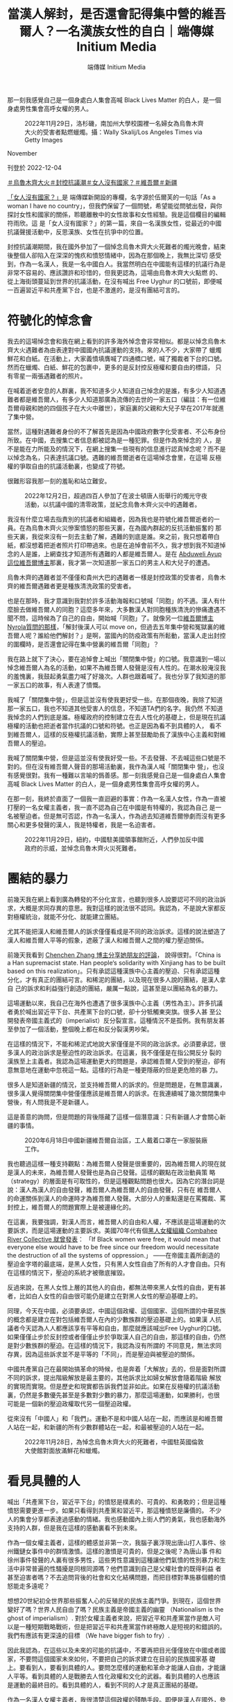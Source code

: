 #+title: 當漢人解封，是否還會記得集中營的維吾爾人？一名漢族女性的自白｜端傳媒 Initium Media
#+author: 端傳媒 Initium Media

那一刻我感覺自己是一個身處白人集會高喊 Black Lives Matter 的白人，是一個身處男性集會高呼女權的男人。

#+caption: 2022年11月29日，洛杉磯，南加州大學校園裡一名婦女為烏魯木齊大火的受害者點燃蠟燭。攝：Wally Skalij/Los Angeles Times via Getty Images
[[file:20221204-her-country-reflection-china-protest/94a2587766cb45d9a1d6459607705140.jpg]]

November

刊登於 2022-12-04

[[https://theinitium.com/tags/_3565][＃烏魯木齊大火]][[https://theinitium.com/tags/_3553][＃封控抗議潮]][[https://theinitium.com/tags/_3435][＃女人沒有國家？]][[https://theinitium.com/tags/_215][＃維吾爾]][[https://theinitium.com/tags/_214][＃新疆]]

[[https://theinitium.com/channel/her-country][「女人沒有國家？」]]是 端傳媒新開設的專欄，名字源於伍爾芙的一句話「As a woman I have no country」，但我們保留了一個問號，希望能從問號出發，與你探討女性和國家的關係，聆聽離散中的女性故事和女性經驗。我是這個欄目的編輯符雨欣。這 是「女人沒有國家？」的第一篇，來自一名漢族女性，從最近的中國抗議聲援活動中，反思漢族、女性在抗爭中的位置。

封控抗議潮期間，我在國外參加了一個悼念烏魯木齊大火死難者的燭光晚會，結束後整個人卻陷入在深深的愧疚和憤怒情緒中，因為在那個晚上，我無比深切 感受到，作為一名漢人，我是一名中國白人。我當然明白在中國能有這樣的抗議行為是非常不容易的、應該讚許和珍惜的，但我更認為，這場由烏魯木齊大火點燃 的、從上海街頭蔓延到世界的抗議活動，在沒有喊出 Free Uyghur 的口號前，即便喊一百遍習近平和共產黨下台，也是不激進的，是沒有團結可言的。

* 符號化的悼念會
:PROPERTIES:
:CUSTOM_ID: 符號化的悼念會
:END:
我去的這場悼念會和我在網上看到的許多海外悼念會非常相似。都是以悼念烏魯木齊大火遇難者為由表達對中國國內抗議運動的支持。來的人不少，大家帶了 蠟燭鮮花和白紙。在活動上，大家義憤填膺喊了四通橋口號，喊了獨裁者下台的口號。然而在蠟燭、白紙、鮮花的包裹中，更多的是反封控反極權和要自由的標語， 只有零星一兩張遇難者的照片。

在喊着逝者安息的人群裏，我不知道多少人知道自己悼念的是誰，有多少人知道遇難者都是維吾爾人，有多少人知道那廣為流傳的去世的一家五口（編註：有一位維吾爾母親和她的四個孩子在大火中離世），家庭裏的父親和大兒子早在2017年就進了集中營。

當然，這種對遇難者身份的不了解首先是因為中國政府數字化受害者、不公布身份所致。在中國，去搜集亡者信息都被認為是一種犯罪。但是作為來悼念的 人，是不是能在力所能及的情況下，在網上搜集一些現有的信息進行認真悼念呢？而不是以悼念為名，只表達抗議口號。遇難的維吾爾逝者在這場悼念會里，在這場 反極權的爭取自由的抗議活動裏，也變成了符號。

很難形容我那一刻的羞恥和站立難安。

#+caption: 2022年12月2日，超過四百人參加了在波士頓唐人街舉行的燭光守夜活動，以抗議中國的清零政策，並紀念烏魯木齊火災中的遇難者。
[[file:20221204-her-country-reflection-china-protest/5000275ef7964168a5f09e0406506737.jpg]]

我沒有什麼立場去指責別的抗議者和組織者，因為我也是符號化維吾爾逝者的一員。在為烏魯木齊火災慘案憤怒的那些天裏，在為國內群起的反抗活動振奮的 那些天裏，我從來沒有一刻去主動了解，遇難的到底是誰。來之前，我只想着帶白紙，都沒想着把逝者照片打印帶過來。也是在追悼會前不久，我才想到我不知道悼 念的人是誰，上網查找才知道所有遇難的人都是維吾爾人。是在 [[https://twitter.com/AbduwelA/status/1596478204134440961][Abduweli Ayup 這位維吾爾博主]]那裏，我才第一次知道那一家五口的男主人和大兒子的遭遇。

烏魯木齊的遇難者並不僅僅和貴州大巴的遇難者一樣是封控政策的受害者，烏魯木齊的維吾爾遇難者更是種族清洗政策的受害者。

也是在那時，我才意識到我對於許多活動海報和口號喊「同胞」的不適。漢人有什麼臉去做維吾爾人的同胞？這麼多年來，大多數漢人對同胞種族清洗的慘痛遭遇不聞不問，這時候為了自己的自由，開始喊「同胞」了。就像另一位[[https://twitter.com/nyrola/status/1596803398447366144][維吾爾博主Nyrola質問的那樣]]，「解封後漢人可以 move on，但過去五年集中營和冤獄裏的維吾爾人呢？誰給他們解封？」是啊，當國內的防疫政策有所鬆動，當漢人走出封控的圍欄時，是否還會記得在集中營裏的維吾爾「同胞」？

我在路上就下了決心，要在追悼會上喊出「關閉集中營」的口號。我意識到一場以悼念維吾爾人為名的活動，如果不為維吾爾人發聲是沒有人性的。在潮水般淹沒我的羞愧裏，我鼓起勇氣盡力喊了好幾次。人群也跟着喊了。我也分享了我知道的那一家五口的故事，有人表達了憤慨。

我喊了「關閉集中營」，但是這並沒有使我更好受一些。在那個夜晚，我除了知道那一家五口，我也不知道其他受害人的信息，不知道TA們的名字。我仍然 不知道我悼念的人們到底是誰。極權政府的控制建立在去人性化的基礎上，但是現在抗議極權的活動也把逝者當作抗議的口號和符號。也正是因為看不到具體的人， 看不到維吾爾人，這樣的反極權抗議活動，實際上甚至鼓勵助長了漢族中心主義和對維吾爾人的壓迫。

我喊了關閉集中營，但是這並沒有使我好受一些。不去發聲、不去喊這些口號是不對的。但在沒有維吾爾人聲音的那場活動裏，我作為漢人喊「關閉集中 營」，也沒有感覺很對。我有一種難以言喻的僞善感。那一刻我感覺自己是一個身處白人集會高喊 Black Lives Matter 的白人，是一個身處男性集會高呼女權的男人。

在那一刻，我終於直面了一個我一直迴避的事實：作為一名漢人女性，作為一直被打壓的一名女權主義者，我一直不認為自己在中國是有特權的，我認為自己 是一名被壓迫者。但是無可否認，作為一名漢人，作為過去知道維吾爾慘劇而沒有更多關心和更多發聲的漢人，我是特權者，我是一名迫害者。

#+caption: 2022年11月29日，紐約，中國駐美國領事館附近，人們參加反中國政府的示威，並悼念烏魯木齊火災死難者。
[[file:20221204-her-country-reflection-china-protest/f95808f3d3af462eb1d31e1905363e5f.jpg]]


* 團結的暴力
:PROPERTIES:
:CUSTOM_ID: 團結的暴力
:END:
前幾天我在網上看到廣為轉發的不分化宣言，也聽到很多人說要認可不同的政治訴求，大概是求同存異的意思。我對這樣的說法很不認同。我認為，不是說大家都反對極權統治，就能不分化、就能建立團結。

尤其不能把漢人和維吾爾人的訴求僅僅看成是不同的政治訴求。這樣的說法塑造了漢人和維吾爾人平等的假象，遮蔽了漢人和維吾爾人之間的權力壓迫關係。

前幾天我看到 [[https://twitter.com/chenchenzh/status/1597316289776988160][Chenchen Zhang 博主分享她朋友的評論]]， 說得很對。「China is a Han supremacist state. Han people‘s solidarity with Xinjiang has to be built based on this realization」。只有承認這種漢族中心主義的壓迫、只有承認這種分化，才有真正的團結可言。和稀泥的團結，以及現在很多人說的團結，是漢人拿自 己的訴求和利益強行創造的團結，嚴厲一點說，這甚至是以團結為名的暴力。

這場運動以來，我自己在海外也遭遇了很多漢族中心主義（男性為主）。許多抗議者勇於喊出習近平下台、共產黨下台的口號，卻十分牴觸東突旗。很多人甚 至公開發表帝國主義式的（imperialist）反分裂宣言。這種情況不是孤例。我有朋友甚至參加了一個活動，整個晚上都在和反分裂漢男吵架。

在這樣的情況下，不能和稀泥式地說大家僅僅是不同的政治訴求。必須要承認，很多漢人的政治訴求是壓迫性的政治訴求。在這裏，我不僅僅是在指公開反分 裂的漢族至上主義者。我認為這場運動更大的問題是，承認維吾爾人受到的壓迫，卻有意無意地在運動中忽視這一點。這樣的行為是一種更隱蔽的但是更危險的暴 力。

很多人是知道新疆的情況，並支持維吾爾人的訴求的。但是問題是，在無意識裏，很多漢人覺得關閉集中營僅僅應該是維吾爾人的訴求。在我連續喊了幾次關閉集中營後，有人問我是不是新疆人。

這是善意的詢問，但是問題的背後隱藏了這樣一個潛意識：只有新疆人才會關心新疆的事情。

#+caption: 2020年6月18日中國新疆維吾爾自治區，工人戴着口罩在一家服裝廠工作。
[[file:20221204-her-country-reflection-china-protest/724038d89008479ab95cd6225d4b0c7a.jpg]]

我也聽過這樣一種支持觀點：為維吾爾人發聲是很重要的，因為維吾爾人的現在就是漢人的未來，為維吾爾人發聲也是為自己發聲。這樣的觀點在政治動員策 略（strategy）的層面是有可取性的，但是這種觀點問題也很大。因為它的潛台詞是說：漢人為漢人的自由發聲，維吾爾人為維吾爾人的自由發聲，只有在 維吾爾人的命運關係到漢人的命運時才為維吾爾人發聲。大部分人的重點還是在罵獨裁、罵封控上，維吾爾人的問題實際上是被邊緣化的。

在這裏，我要強調，對漢人而言，維吾爾人的自由和人權，不應該是這場運動的次要訴求，而是這場運動的主要訴求。美國70年代有個[[https://www.blackpast.org/african-american-history/combahee-river-collective-statement-1977/][黑人女權組織 Combahee River Collective 就曾發表]]： 「If Black women were free, it would mean that everyone else would have to be free since our freedom would necessitate the destruction of all the systems of oppression.」 ------在帝國主義所創造的壓迫金字塔的最底端，是黑人女性，只有黑人女性自由了所有的人才會自由。只有在這樣的情況下，壓迫的系統才被徹底摧毀。

反過來說，在黑人女性上層的其他人的自由，都無法帶來黑人女性的自由，更有甚者，比如白人女性的自由很可能仍是建立在對黑人女性的壓迫基礎上的。

同理，今天在中國，必須要承認，中國這個政權、這個國家、這個所謂的中華民族的概念都是建立在對包括維吾爾人在內的少數族群的壓迫基礎上的。如果漢 人抗議者今天認為人人都應該享有平等和自由，那麼就應該喊出Free Uyghur的口號。如果僅僅止步於反封控或者僅僅止步於爭取漢人自己的自由，那這樣的自由，仍然是對少數族群的壓迫。在這樣的情況下，我認為沒有所謂的 不同意見，無法求同存異，因為這些訴求並不是平等的「不同」，而是壓迫與被壓迫的關係。

中國共產黨自己在最開始搞革命的時候，也是奔着「大解放」去的，但是面對所謂不同的訴求，提出階級解放是最主要的，其他訴求比如婦女解放會隨着階級 解放的實現而實現。但是歷史和現實都告訴我們並非如此。如果在反極權的抗議活動裏，仍然是多數優先甚至是多數對少數的暴力，那麼這場運動，如果勝利，也很 可能是一個新的壓迫政權取代另一個壓迫政權。

從來沒有「中國人」和「我們」。運動不是和中國人站在一起，而應該是和維吾爾人站在一起，和新疆的所有少數群體站在一起，和最被壓迫的人站在一起。

#+caption: 2022年11月28日，為悼念烏魯木齊大火的死難者，中國駐英國倫敦大使館對面放滿鮮花和蠟燭。
[[file:20221204-her-country-reflection-china-protest/9bd281a895314a6ba9d80c1f4444c662.jpg]]


* 看見具體的人
:PROPERTIES:
:CUSTOM_ID: 看見具體的人
:END:
喊出「共產黨下台，習近平下台」的憤怒是樸素的、可貴的、和勇敢的；但是這種憤怒需要更進一步。如果只看得到共產黨和習近平，那這種憤怒是廉價的。 不少人的集會分享都表達過感動的情緒。我也感動國內上街人們的勇氣，我也感動海外支持的人群，但是我在這樣的感動裏看不到未來。

作為一個女權主義者，這樣的體感並非第一次，我腦子裏浮現出唐山打人事件、徐州鐵鏈女事件中的群情激憤。這樣的激憤是可貴的，但是之後呢？為唐山事 件和徐州事件發聲的人裏有很多男性，這些男性意識到這種讓他們氣憤的性別暴力和生活中非常普遍的性騷擾是同根同源嗎？他們意識到自己是父權社會的既得利益 者甚至迫害者嗎？不去追問背後的社會和文化結構問題，而把目標對準施暴個體的憤怒能走多遠呢？

想想20世紀初全世界那些振奮人心的反殖民的民族主義鬥爭。到現在，這個世界變好了嗎？世界人民自由了嗎？民族主義是帝國主義的幽靈 （Nationalism is the ghost of imperialism）. 對於女權主義者來說，把習近平和共產黨當作是敵人可以是一種短期戰略戰術，但是把習近平和共產黨當作終極敵人是短視的和錯誤的。我們有應該有更深遠的目標 （We have bigger fish to fry）.

因此我認為，在這些以及未來的可能的抗議中，不要再把目光僅僅放在中國或者國家，不要問這個國家未來如何，不要把自己的訴求建立在目前的民族國家基 礎上。要看到人，要看到具體的人。要問怎麼樣的運動和革命才能讓人自由，才能讓人平等。看到具體的人是戰勝去人性化政權和文化的武器。看到具體的人也應該 是運動的最終目的。看到具體的人，看到不同的人才是真正團結的基礎。

作為一名漢人女權主義者，我很清楚這個政權的殘酷手段。即便是漢人在國外，參加任何這樣的悼念集會都會有風險。這篇文章不是要否認普通漢人所受的壓 迫和痛苦，也不是要否認普通人在海內外（尤其國內）上街的義勇，更不是讓所有人都去衝塔（編註：送頭）。已經聽說太多國內抗議者被捕後所受的虐待和毆打， 還有很多人杳無音訊不知所蹤，這些都需要尚且自由的人持續運動去為TA們討個公道。只是在運動如火如荼進行的當下和之後，我都認為要對運動有所反思，要看 到運動本身所存在的權力問題。

請已經勇敢地在喊「習共下台」的海外抗議者們，和為抗議者提供文宣口號的賬號們，把「關閉新疆集中營」加入你們的訴求裏。對於其他人，如果無法站出 來，請一起開始看到具體的人。從了解烏魯木齊維吾爾遇難者開始，了解TA們的名字和故事。由於強大宣傳機器的存在，國內很多漢人不知道甚至不承認新疆集中 營的存在。如果更多的人一起看到具體的人，或許可以幫助打開這個信息的黑洞。

如果無法公開為維吾爾人發聲，請至少關注新疆，關注維吾爾人。關於維吾爾人的遭遇和故事，已經有很多媒體報道，這些都很容易搜到。還有 [[https://shahit.biz/eng/][Xinjiang Victims Database]] 和 [[https://xinjiang.sppga.ubc.ca/][Xinjiang Documentation Project]] 兩個網站，能看到個體的故事。抗議活動如果以悼念為由進行，請認真悼念，並請願意發聲的維吾爾人和其他少數群體多發聲。這一點29日紐約的集會就做得很好。

口號、符號、政治訴求，都不如個體的經驗和故事重要。請多多聆聽維吾爾人的故事和聲音；多多關注其他少數群體，聆聽TA們的聲音。

#+caption: 2022年5月23日，新疆莎車縣一個拘留中心，一名保安人員在守望台看守。
[[file:20221204-her-country-reflection-china-protest/6ee0ced0c8c3493b9f0b8759fe2ef9e9.jpg]]


* 「我看見了，我看著呢」
:PROPERTIES:
:CUSTOM_ID: 我看見了我看著呢
:END:
從悼念會回來之後，我就嘗試尋找目前知道的一些遇難者的名字。

[[https://twitter.com/AbduwelA][Abduweli Ayup這位博主的推文]]和[[https://www.cnn.com/2022/12/01/china/china-protests-urumqi-fire-deaths-covid-dst-intl-hnk/index.html][CNN對逝者家屬的報道]]提供了一些遇難者信息：

一家五口------住在19樓\\
1）媽媽：Kamarnisahan Abdulrahman （根據CNN）；\\
HAIERNISHAHAN ABUDUREHEMAN（根據Abduweli Ayup推文）\\
2） Shehide, 13歲\\
3） Imran， 11歲\\
4） Abdurrahman ,9歲\\
5） Nehdiye, 5歲

父親和大兒子目前在新疆集中營。根據CNN，父親名字是 Ali Matniyaz，兒子名字是 Yiliyas Abudulrahman；根據 Abduweli Ayup 推文，父親名字是 Eli Metniyaz，兒子名字是 Ilyas Eli。

目前這家人中還有女兒 Sharapat Mohamad Ali 和兒子 Mohamad 在土耳其，他們正在通過海外媒體發聲，請大家去聽他們的聲音。

Elzat Eziz，14歲；和他21歲的姐姐，姓名未知\\
Gulbahar 和她的兩個孩子

關於遇難者人數，官方說10個，但是目前我看到的最多有說40多個的。在中國的暴力機器下，作為個體，可能能做的有限------火災第二天，來自水磨溝區 24歲的「蘇某」就因質疑死亡人數被行政拘留。但是至少可以持續關注。持續關注這些亡者可能的信息，持續關注被拘留的「蘇某」，持續關注亡者家屬的聲音， 持續關注火災中活下來的維吾爾人。

前幾天我在網上看到的另一篇呼籲漢人關注新疆問題的文章（因為看到的文章沒有鏈接只有文字轉發，所以不知道出處，無法準確引用，十分抱歉），結尾引用了維吾爾博主 Humar Issac 的[[https://humarisaac.wordpress.com/2020/08/17/%E9%9D%A2%E5%AF%B9%E6%96%B0%E7%96%86%E5%8D%B1%E6%9C%BA%EF%BC%8C%E4%B8%80%E4%B8%AA-2020-%E5%B9%B4%E7%9A%84%E6%99%AE%E9%80%9A%E4%BA%BA%E5%8F%AF%E4%BB%A5%E5%81%9A%E4%BA%9B%E4%BB%80%E4%B9%88%EF%BC%9F/][《面對新疆危機，一個2020年的普通人可以做些什麼》]]文章中的一段話。我深受觸動，也希望在這裏分享給大家：

「你不需要寫一段情真意切的告白，不需要寫得從極左到極右都挑不出毛病。我們所求不過就是『被看見』而已，因為我們被看不見太久了，也因為『被看 見』是能夠真實地改善至少個別受害者的處境的。所以你只需要說，我看見了，我看着呢，這就已經 good enough. 我們會在沒有黑暗的地方相見嗎？我不知道，說實話我也並不真的在乎。我只關心今天、當下，我們遙遙望見彼此的螢火，彼此看見。」

我看見了，我看着呢。

[[https://theinitium.com/tags/_3565][＃烏魯木齊大火]][[https://theinitium.com/tags/_3553][＃封控抗議潮]][[https://theinitium.com/tags/_3435][＃女人沒有國家？]][[https://theinitium.com/tags/_215][＃維吾爾]][[https://theinitium.com/tags/_214][＃新疆]]

本刊載內容版權為端傳媒或相關單位所有，未經[[mailto:editor@theinitium.com][端傳媒編輯部]]授權，請勿轉載或複製，否則即為侵權。
